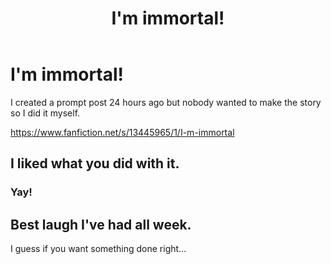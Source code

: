 #+TITLE: I'm immortal!

* I'm immortal!
:PROPERTIES:
:Author: WoomyWobble
:Score: 26
:DateUnix: 1575452325.0
:DateShort: 2019-Dec-04
:FlairText: Self-Promotion
:END:
I created a prompt post 24 hours ago but nobody wanted to make the story so I did it myself.

[[https://www.fanfiction.net/s/13445965/1/I-m-immortal]]


** I liked what you did with it.
:PROPERTIES:
:Author: Total2Blue
:Score: 3
:DateUnix: 1575459275.0
:DateShort: 2019-Dec-04
:END:

*** Yay!
:PROPERTIES:
:Author: WoomyWobble
:Score: 1
:DateUnix: 1575462032.0
:DateShort: 2019-Dec-04
:END:


** Best laugh I've had all week.

I guess if you want something done right...
:PROPERTIES:
:Author: spliffay666
:Score: 2
:DateUnix: 1575654963.0
:DateShort: 2019-Dec-06
:END:
